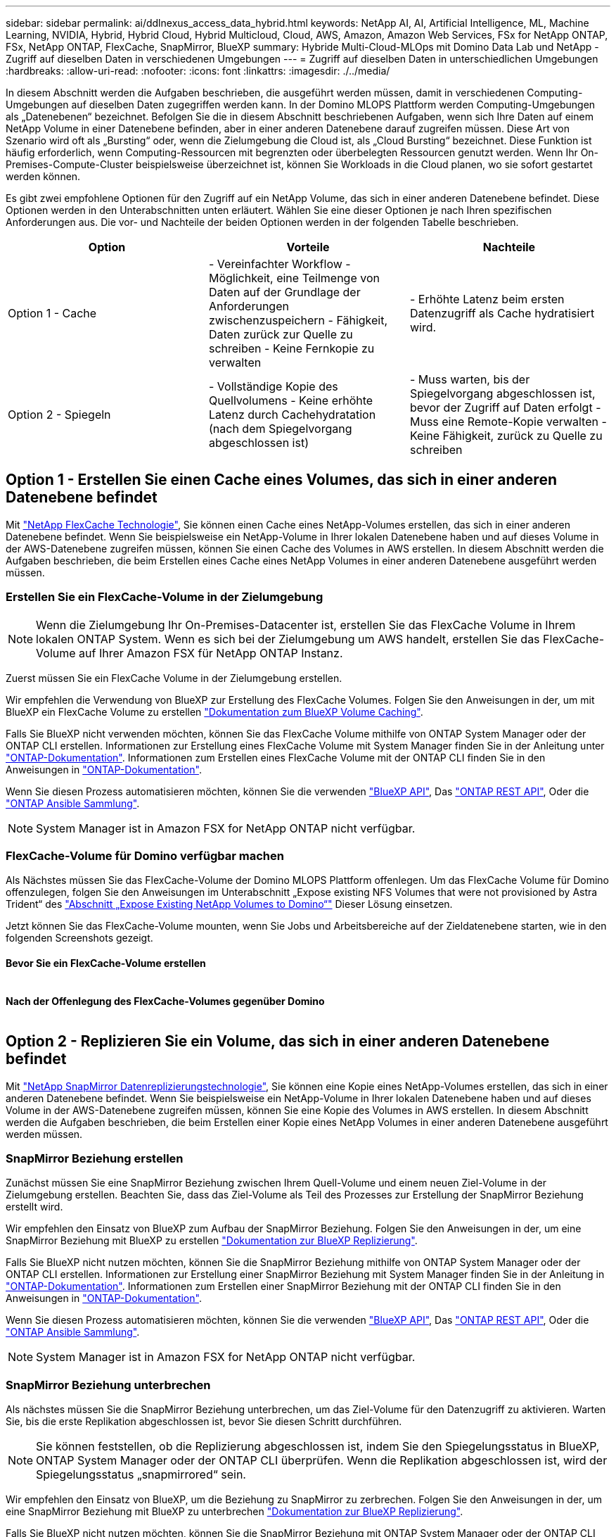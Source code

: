 ---
sidebar: sidebar 
permalink: ai/ddlnexus_access_data_hybrid.html 
keywords: NetApp AI, AI, Artificial Intelligence, ML, Machine Learning, NVIDIA, Hybrid, Hybrid Cloud, Hybrid Multicloud, Cloud, AWS, Amazon, Amazon Web Services, FSx for NetApp ONTAP, FSx, NetApp ONTAP, FlexCache, SnapMirror, BlueXP 
summary: Hybride Multi-Cloud-MLOps mit Domino Data Lab und NetApp - Zugriff auf dieselben Daten in verschiedenen Umgebungen 
---
= Zugriff auf dieselben Daten in unterschiedlichen Umgebungen
:hardbreaks:
:allow-uri-read: 
:nofooter: 
:icons: font
:linkattrs: 
:imagesdir: ./../media/


[role="lead"]
In diesem Abschnitt werden die Aufgaben beschrieben, die ausgeführt werden müssen, damit in verschiedenen Computing-Umgebungen auf dieselben Daten zugegriffen werden kann. In der Domino MLOPS Plattform werden Computing-Umgebungen als „Datenebenen“ bezeichnet. Befolgen Sie die in diesem Abschnitt beschriebenen Aufgaben, wenn sich Ihre Daten auf einem NetApp Volume in einer Datenebene befinden, aber in einer anderen Datenebene darauf zugreifen müssen. Diese Art von Szenario wird oft als „Bursting“ oder, wenn die Zielumgebung die Cloud ist, als „Cloud Bursting“ bezeichnet. Diese Funktion ist häufig erforderlich, wenn Computing-Ressourcen mit begrenzten oder überbelegten Ressourcen genutzt werden. Wenn Ihr On-Premises-Compute-Cluster beispielsweise überzeichnet ist, können Sie Workloads in die Cloud planen, wo sie sofort gestartet werden können.

Es gibt zwei empfohlene Optionen für den Zugriff auf ein NetApp Volume, das sich in einer anderen Datenebene befindet. Diese Optionen werden in den Unterabschnitten unten erläutert. Wählen Sie eine dieser Optionen je nach Ihren spezifischen Anforderungen aus. Die vor- und Nachteile der beiden Optionen werden in der folgenden Tabelle beschrieben.

|===
| Option | Vorteile | Nachteile 


| Option 1 - Cache | - Vereinfachter Workflow
- Möglichkeit, eine Teilmenge von Daten auf der Grundlage der Anforderungen zwischenzuspeichern
- Fähigkeit, Daten zurück zur Quelle zu schreiben
- Keine Fernkopie zu verwalten | - Erhöhte Latenz beim ersten Datenzugriff als Cache hydratisiert wird. 


| Option 2 - Spiegeln | - Vollständige Kopie des Quellvolumens
- Keine erhöhte Latenz durch Cachehydratation (nach dem Spiegelvorgang abgeschlossen ist) | - Muss warten, bis der Spiegelvorgang abgeschlossen ist, bevor der Zugriff auf Daten erfolgt
- Muss eine Remote-Kopie verwalten
- Keine Fähigkeit, zurück zu Quelle zu schreiben 
|===


== Option 1 - Erstellen Sie einen Cache eines Volumes, das sich in einer anderen Datenebene befindet

Mit link:https://docs.netapp.com/us-en/ontap/flexcache/accelerate-data-access-concept.html["NetApp FlexCache Technologie"], Sie können einen Cache eines NetApp-Volumes erstellen, das sich in einer anderen Datenebene befindet. Wenn Sie beispielsweise ein NetApp-Volume in Ihrer lokalen Datenebene haben und auf dieses Volume in der AWS-Datenebene zugreifen müssen, können Sie einen Cache des Volumes in AWS erstellen. In diesem Abschnitt werden die Aufgaben beschrieben, die beim Erstellen eines Cache eines NetApp Volumes in einer anderen Datenebene ausgeführt werden müssen.



=== Erstellen Sie ein FlexCache-Volume in der Zielumgebung


NOTE: Wenn die Zielumgebung Ihr On-Premises-Datacenter ist, erstellen Sie das FlexCache Volume in Ihrem lokalen ONTAP System. Wenn es sich bei der Zielumgebung um AWS handelt, erstellen Sie das FlexCache-Volume auf Ihrer Amazon FSX für NetApp ONTAP Instanz.

Zuerst müssen Sie ein FlexCache Volume in der Zielumgebung erstellen.

Wir empfehlen die Verwendung von BlueXP zur Erstellung des FlexCache Volumes. Folgen Sie den Anweisungen in der, um mit BlueXP ein FlexCache Volume zu erstellen link:https://docs.netapp.com/us-en/bluexp-volume-caching/["Dokumentation zum BlueXP Volume Caching"].

Falls Sie BlueXP nicht verwenden möchten, können Sie das FlexCache Volume mithilfe von ONTAP System Manager oder der ONTAP CLI erstellen. Informationen zur Erstellung eines FlexCache Volume mit System Manager finden Sie in der Anleitung unter link:https://docs.netapp.com/us-en/ontap/task_nas_flexcache.html["ONTAP-Dokumentation"]. Informationen zum Erstellen eines FlexCache Volume mit der ONTAP CLI finden Sie in den Anweisungen in link:https://docs.netapp.com/us-en/ontap/flexcache/index.html["ONTAP-Dokumentation"].

Wenn Sie diesen Prozess automatisieren möchten, können Sie die verwenden link:https://docs.netapp.com/us-en/bluexp-automation/["BlueXP API"], Das link:https://devnet.netapp.com/restapi.php["ONTAP REST API"], Oder die link:https://docs.ansible.com/ansible/latest/collections/netapp/ontap/index.html["ONTAP Ansible Sammlung"].


NOTE: System Manager ist in Amazon FSX for NetApp ONTAP nicht verfügbar.



=== FlexCache-Volume für Domino verfügbar machen

Als Nächstes müssen Sie das FlexCache-Volume der Domino MLOPS Plattform offenlegen. Um das FlexCache Volume für Domino offenzulegen, folgen Sie den Anweisungen im Unterabschnitt „Expose existing NFS Volumes that were not provisioned by Astra Trident“ des link:ddlnexus_expose_netapp_vols.html["Abschnitt „Expose Existing NetApp Volumes to Domino“"] Dieser Lösung einsetzen.

Jetzt können Sie das FlexCache-Volume mounten, wenn Sie Jobs und Arbeitsbereiche auf der Zieldatenebene starten, wie in den folgenden Screenshots gezeigt.



==== Bevor Sie ein FlexCache-Volume erstellen

image:ddlnexus_image4.png[""]



==== Nach der Offenlegung des FlexCache-Volumes gegenüber Domino

image:ddlnexus_image5.png[""]



== Option 2 - Replizieren Sie ein Volume, das sich in einer anderen Datenebene befindet

Mit link:https://www.netapp.com/cyber-resilience/data-protection/data-backup-recovery/snapmirror-data-replication/["NetApp SnapMirror Datenreplizierungstechnologie"], Sie können eine Kopie eines NetApp-Volumes erstellen, das sich in einer anderen Datenebene befindet. Wenn Sie beispielsweise ein NetApp-Volume in Ihrer lokalen Datenebene haben und auf dieses Volume in der AWS-Datenebene zugreifen müssen, können Sie eine Kopie des Volumes in AWS erstellen. In diesem Abschnitt werden die Aufgaben beschrieben, die beim Erstellen einer Kopie eines NetApp Volumes in einer anderen Datenebene ausgeführt werden müssen.



=== SnapMirror Beziehung erstellen

Zunächst müssen Sie eine SnapMirror Beziehung zwischen Ihrem Quell-Volume und einem neuen Ziel-Volume in der Zielumgebung erstellen. Beachten Sie, dass das Ziel-Volume als Teil des Prozesses zur Erstellung der SnapMirror Beziehung erstellt wird.

Wir empfehlen den Einsatz von BlueXP zum Aufbau der SnapMirror Beziehung. Folgen Sie den Anweisungen in der, um eine SnapMirror Beziehung mit BlueXP zu erstellen link:https://docs.netapp.com/us-en/bluexp-replication/["Dokumentation zur BlueXP Replizierung"].

Falls Sie BlueXP nicht nutzen möchten, können Sie die SnapMirror Beziehung mithilfe von ONTAP System Manager oder der ONTAP CLI erstellen. Informationen zur Erstellung einer SnapMirror Beziehung mit System Manager finden Sie in der Anleitung in link:https://docs.netapp.com/us-en/ontap/task_dp_configure_mirror.html["ONTAP-Dokumentation"]. Informationen zum Erstellen einer SnapMirror Beziehung mit der ONTAP CLI finden Sie in den Anweisungen in link:https://docs.netapp.com/us-en/ontap/data-protection/snapmirror-replication-workflow-concept.html["ONTAP-Dokumentation"].

Wenn Sie diesen Prozess automatisieren möchten, können Sie die verwenden link:https://docs.netapp.com/us-en/bluexp-automation/["BlueXP API"], Das link:https://devnet.netapp.com/restapi.php["ONTAP REST API"], Oder die link:https://docs.ansible.com/ansible/latest/collections/netapp/ontap/index.html["ONTAP Ansible Sammlung"].


NOTE: System Manager ist in Amazon FSX for NetApp ONTAP nicht verfügbar.



=== SnapMirror Beziehung unterbrechen

Als nächstes müssen Sie die SnapMirror Beziehung unterbrechen, um das Ziel-Volume für den Datenzugriff zu aktivieren. Warten Sie, bis die erste Replikation abgeschlossen ist, bevor Sie diesen Schritt durchführen.


NOTE: Sie können feststellen, ob die Replizierung abgeschlossen ist, indem Sie den Spiegelungsstatus in BlueXP, ONTAP System Manager oder der ONTAP CLI überprüfen. Wenn die Replikation abgeschlossen ist, wird der Spiegelungsstatus „snapmirrored“ sein.

Wir empfehlen den Einsatz von BlueXP, um die Beziehung zu SnapMirror zu zerbrechen. Folgen Sie den Anweisungen in der, um eine SnapMirror Beziehung mit BlueXP zu unterbrechen link:https://docs.netapp.com/us-en/bluexp-replication/task-managing-replication.html["Dokumentation zur BlueXP Replizierung"].

Falls Sie BlueXP nicht nutzen möchten, können Sie die SnapMirror Beziehung mit ONTAP System Manager oder der ONTAP CLI unterbrechen. Anweisungen zum Aufbrechen einer SnapMirror Beziehung mit System Manager finden Sie in der link:https://docs.netapp.com/us-en/ontap/task_dp_serve_data_from_destination.html["ONTAP-Dokumentation"]. Informationen zum Aufbrechen einer SnapMirror Beziehung mit der ONTAP CLI finden Sie in den Anweisungen in link:https://docs.netapp.com/us-en/ontap/data-protection/make-destination-volume-writeable-task.html["ONTAP-Dokumentation"].

Wenn Sie diesen Prozess automatisieren möchten, können Sie die verwenden link:https://docs.netapp.com/us-en/bluexp-automation/["BlueXP API"], Das link:https://devnet.netapp.com/restapi.php["ONTAP REST API"], Oder die link:https://docs.ansible.com/ansible/latest/collections/netapp/ontap/index.html["ONTAP Ansible Sammlung"].



=== Ziel-Volume für Domino verfügbar machen

Als Nächstes müssen Sie das Zielvolume der Domino MLOps-Plattform zugänglich machen. Um das Ziel-Volume für Domino offenzulegen, folgen Sie den Anweisungen im Unterabschnitt „Expose existing NFS Volumes that were not provisioned by Astra Trident“ des link:ddlnexus_expose_netapp_vols.html["Abschnitt „Expose Existing NetApp Volumes to Domino“"] Dieser Lösung einsetzen.

Jetzt können Sie das Zielvolume mounten, wenn Sie Jobs und Arbeitsbereiche auf der Zieldatenebene starten, wie in den folgenden Screenshots gezeigt.



==== Vor dem Erstellen der SnapMirror Beziehung

image:ddlnexus_image4.png[""]



==== Nach der Belichtung des Zielvolume für Domino

image:ddlnexus_image5.png[""]
